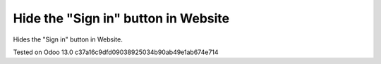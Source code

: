 Hide the "Sign in" button in Website
=============================================

Hides the "Sign in" button in Website.

Tested on Odoo 13.0 c37a16c9dfd09038925034b90ab49e1ab674e714
